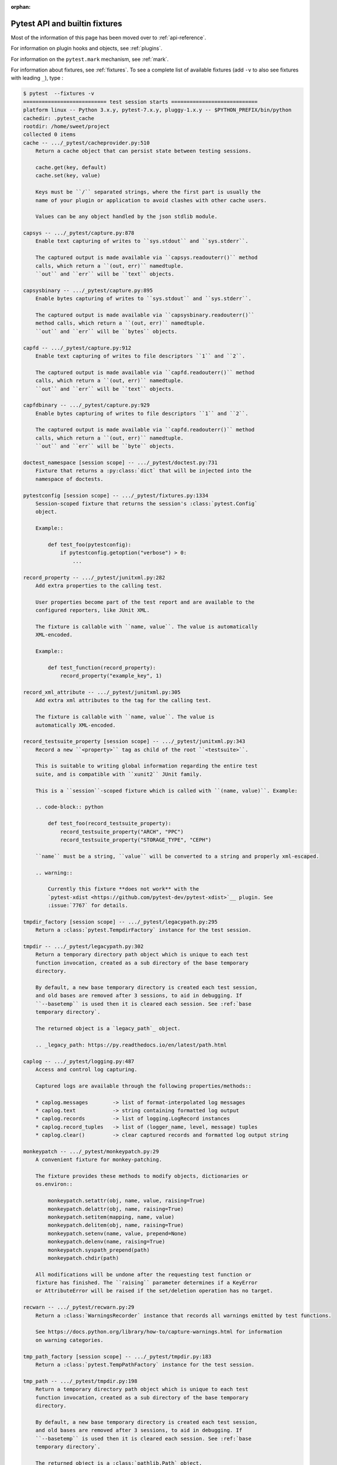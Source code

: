 :orphan:

.. _`pytest helpers`:

Pytest API and builtin fixtures
================================================


Most of the information of this page has been moved over to :ref:`api-reference`.

For information on plugin hooks and objects, see :ref:`plugins`.

For information on the ``pytest.mark`` mechanism, see :ref:`mark`.

For information about fixtures, see :ref:`fixtures`. To see a complete list of available fixtures (add ``-v`` to also see fixtures with leading ``_``), type :

.. code-block:: pytest

    $ pytest  --fixtures -v
    =========================== test session starts ============================
    platform linux -- Python 3.x.y, pytest-7.x.y, pluggy-1.x.y -- $PYTHON_PREFIX/bin/python
    cachedir: .pytest_cache
    rootdir: /home/sweet/project
    collected 0 items
    cache -- .../_pytest/cacheprovider.py:510
        Return a cache object that can persist state between testing sessions.

        cache.get(key, default)
        cache.set(key, value)

        Keys must be ``/`` separated strings, where the first part is usually the
        name of your plugin or application to avoid clashes with other cache users.

        Values can be any object handled by the json stdlib module.

    capsys -- .../_pytest/capture.py:878
        Enable text capturing of writes to ``sys.stdout`` and ``sys.stderr``.

        The captured output is made available via ``capsys.readouterr()`` method
        calls, which return a ``(out, err)`` namedtuple.
        ``out`` and ``err`` will be ``text`` objects.

    capsysbinary -- .../_pytest/capture.py:895
        Enable bytes capturing of writes to ``sys.stdout`` and ``sys.stderr``.

        The captured output is made available via ``capsysbinary.readouterr()``
        method calls, which return a ``(out, err)`` namedtuple.
        ``out`` and ``err`` will be ``bytes`` objects.

    capfd -- .../_pytest/capture.py:912
        Enable text capturing of writes to file descriptors ``1`` and ``2``.

        The captured output is made available via ``capfd.readouterr()`` method
        calls, which return a ``(out, err)`` namedtuple.
        ``out`` and ``err`` will be ``text`` objects.

    capfdbinary -- .../_pytest/capture.py:929
        Enable bytes capturing of writes to file descriptors ``1`` and ``2``.

        The captured output is made available via ``capfd.readouterr()`` method
        calls, which return a ``(out, err)`` namedtuple.
        ``out`` and ``err`` will be ``byte`` objects.

    doctest_namespace [session scope] -- .../_pytest/doctest.py:731
        Fixture that returns a :py:class:`dict` that will be injected into the
        namespace of doctests.

    pytestconfig [session scope] -- .../_pytest/fixtures.py:1334
        Session-scoped fixture that returns the session's :class:`pytest.Config`
        object.

        Example::

            def test_foo(pytestconfig):
                if pytestconfig.getoption("verbose") > 0:
                    ...

    record_property -- .../_pytest/junitxml.py:282
        Add extra properties to the calling test.

        User properties become part of the test report and are available to the
        configured reporters, like JUnit XML.

        The fixture is callable with ``name, value``. The value is automatically
        XML-encoded.

        Example::

            def test_function(record_property):
                record_property("example_key", 1)

    record_xml_attribute -- .../_pytest/junitxml.py:305
        Add extra xml attributes to the tag for the calling test.

        The fixture is callable with ``name, value``. The value is
        automatically XML-encoded.

    record_testsuite_property [session scope] -- .../_pytest/junitxml.py:343
        Record a new ``<property>`` tag as child of the root ``<testsuite>``.

        This is suitable to writing global information regarding the entire test
        suite, and is compatible with ``xunit2`` JUnit family.

        This is a ``session``-scoped fixture which is called with ``(name, value)``. Example:

        .. code-block:: python

            def test_foo(record_testsuite_property):
                record_testsuite_property("ARCH", "PPC")
                record_testsuite_property("STORAGE_TYPE", "CEPH")

        ``name`` must be a string, ``value`` will be converted to a string and properly xml-escaped.

        .. warning::

            Currently this fixture **does not work** with the
            `pytest-xdist <https://github.com/pytest-dev/pytest-xdist>`__ plugin. See
            :issue:`7767` for details.

    tmpdir_factory [session scope] -- .../_pytest/legacypath.py:295
        Return a :class:`pytest.TempdirFactory` instance for the test session.

    tmpdir -- .../_pytest/legacypath.py:302
        Return a temporary directory path object which is unique to each test
        function invocation, created as a sub directory of the base temporary
        directory.

        By default, a new base temporary directory is created each test session,
        and old bases are removed after 3 sessions, to aid in debugging. If
        ``--basetemp`` is used then it is cleared each session. See :ref:`base
        temporary directory`.

        The returned object is a `legacy_path`_ object.

        .. _legacy_path: https://py.readthedocs.io/en/latest/path.html

    caplog -- .../_pytest/logging.py:487
        Access and control log capturing.

        Captured logs are available through the following properties/methods::

        * caplog.messages        -> list of format-interpolated log messages
        * caplog.text            -> string containing formatted log output
        * caplog.records         -> list of logging.LogRecord instances
        * caplog.record_tuples   -> list of (logger_name, level, message) tuples
        * caplog.clear()         -> clear captured records and formatted log output string

    monkeypatch -- .../_pytest/monkeypatch.py:29
        A convenient fixture for monkey-patching.

        The fixture provides these methods to modify objects, dictionaries or
        os.environ::

            monkeypatch.setattr(obj, name, value, raising=True)
            monkeypatch.delattr(obj, name, raising=True)
            monkeypatch.setitem(mapping, name, value)
            monkeypatch.delitem(obj, name, raising=True)
            monkeypatch.setenv(name, value, prepend=None)
            monkeypatch.delenv(name, raising=True)
            monkeypatch.syspath_prepend(path)
            monkeypatch.chdir(path)

        All modifications will be undone after the requesting test function or
        fixture has finished. The ``raising`` parameter determines if a KeyError
        or AttributeError will be raised if the set/deletion operation has no target.

    recwarn -- .../_pytest/recwarn.py:29
        Return a :class:`WarningsRecorder` instance that records all warnings emitted by test functions.

        See https://docs.python.org/library/how-to/capture-warnings.html for information
        on warning categories.

    tmp_path_factory [session scope] -- .../_pytest/tmpdir.py:183
        Return a :class:`pytest.TempPathFactory` instance for the test session.

    tmp_path -- .../_pytest/tmpdir.py:198
        Return a temporary directory path object which is unique to each test
        function invocation, created as a sub directory of the base temporary
        directory.

        By default, a new base temporary directory is created each test session,
        and old bases are removed after 3 sessions, to aid in debugging. If
        ``--basetemp`` is used then it is cleared each session. See :ref:`base
        temporary directory`.

        The returned object is a :class:`pathlib.Path` object.


    ========================== no tests ran in 0.12s ===========================

You can also interactively ask for help, e.g. by typing on the Python interactive prompt something like:

.. code-block:: python

    import pytest

    help(pytest)
